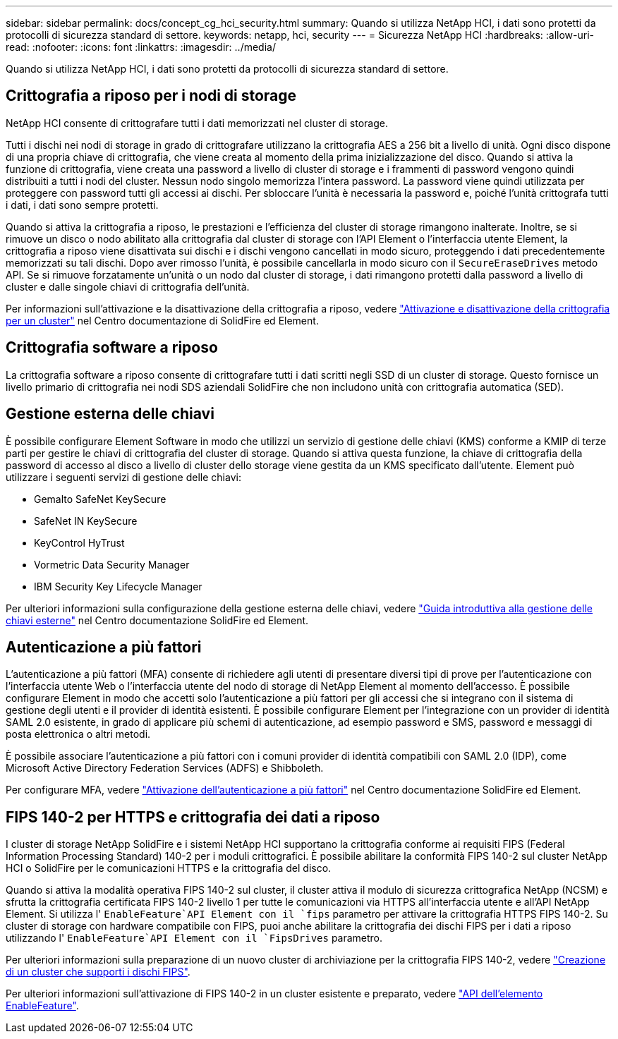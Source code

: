 ---
sidebar: sidebar 
permalink: docs/concept_cg_hci_security.html 
summary: Quando si utilizza NetApp HCI, i dati sono protetti da protocolli di sicurezza standard di settore. 
keywords: netapp, hci, security 
---
= Sicurezza NetApp HCI
:hardbreaks:
:allow-uri-read: 
:nofooter: 
:icons: font
:linkattrs: 
:imagesdir: ../media/


[role="lead"]
Quando si utilizza NetApp HCI, i dati sono protetti da protocolli di sicurezza standard di settore.



== Crittografia a riposo per i nodi di storage

NetApp HCI consente di crittografare tutti i dati memorizzati nel cluster di storage.

Tutti i dischi nei nodi di storage in grado di crittografare utilizzano la crittografia AES a 256 bit a livello di unità. Ogni disco dispone di una propria chiave di crittografia, che viene creata al momento della prima inizializzazione del disco. Quando si attiva la funzione di crittografia, viene creata una password a livello di cluster di storage e i frammenti di password vengono quindi distribuiti a tutti i nodi del cluster. Nessun nodo singolo memorizza l'intera password. La password viene quindi utilizzata per proteggere con password tutti gli accessi ai dischi. Per sbloccare l'unità è necessaria la password e, poiché l'unità crittografa tutti i dati, i dati sono sempre protetti.

Quando si attiva la crittografia a riposo, le prestazioni e l'efficienza del cluster di storage rimangono inalterate. Inoltre, se si rimuove un disco o nodo abilitato alla crittografia dal cluster di storage con l'API Element o l'interfaccia utente Element, la crittografia a riposo viene disattivata sui dischi e i dischi vengono cancellati in modo sicuro, proteggendo i dati precedentemente memorizzati su tali dischi. Dopo aver rimosso l'unità, è possibile cancellarla in modo sicuro con il `SecureEraseDrives` metodo API. Se si rimuove forzatamente un'unità o un nodo dal cluster di storage, i dati rimangono protetti dalla password a livello di cluster e dalle singole chiavi di crittografia dell'unità.

Per informazioni sull'attivazione e la disattivazione della crittografia a riposo, vedere http://docs.netapp.com/sfe-122/topic/com.netapp.doc.sfe-ug/GUID-EE404D52-B621-4DE5-B141-2559768FB1D0.html["Attivazione e disattivazione della crittografia per un cluster"^] nel Centro documentazione di SolidFire ed Element.



== Crittografia software a riposo

La crittografia software a riposo consente di crittografare tutti i dati scritti negli SSD di un cluster di storage. Questo fornisce un livello primario di crittografia nei nodi SDS aziendali SolidFire che non includono unità con crittografia automatica (SED).



== Gestione esterna delle chiavi

È possibile configurare Element Software in modo che utilizzi un servizio di gestione delle chiavi (KMS) conforme a KMIP di terze parti per gestire le chiavi di crittografia del cluster di storage. Quando si attiva questa funzione, la chiave di crittografia della password di accesso al disco a livello di cluster dello storage viene gestita da un KMS specificato dall'utente. Element può utilizzare i seguenti servizi di gestione delle chiavi:

* Gemalto SafeNet KeySecure
* SafeNet IN KeySecure
* KeyControl HyTrust
* Vormetric Data Security Manager
* IBM Security Key Lifecycle Manager


Per ulteriori informazioni sulla configurazione della gestione esterna delle chiavi, vedere http://docs.netapp.com/sfe-122/topic/com.netapp.doc.sfe-ug/GUID-057D852C-9C1C-458A-9161-328EDA349B00.html["Guida introduttiva alla gestione delle chiavi esterne"^] nel Centro documentazione SolidFire ed Element.



== Autenticazione a più fattori

L'autenticazione a più fattori (MFA) consente di richiedere agli utenti di presentare diversi tipi di prove per l'autenticazione con l'interfaccia utente Web o l'interfaccia utente del nodo di storage di NetApp Element al momento dell'accesso. È possibile configurare Element in modo che accetti solo l'autenticazione a più fattori per gli accessi che si integrano con il sistema di gestione degli utenti e il provider di identità esistenti. È possibile configurare Element per l'integrazione con un provider di identità SAML 2.0 esistente, in grado di applicare più schemi di autenticazione, ad esempio password e SMS, password e messaggi di posta elettronica o altri metodi.

È possibile associare l'autenticazione a più fattori con i comuni provider di identità compatibili con SAML 2.0 (IDP), come Microsoft Active Directory Federation Services (ADFS) e Shibboleth.

Per configurare MFA, vedere http://docs.netapp.com/sfe-122/topic/com.netapp.doc.sfe-ug/GUID-B1C8D8E2-CE95-41FD-9A3E-A0C424EC84F3.html["Attivazione dell'autenticazione a più fattori"^] nel Centro documentazione SolidFire ed Element.



== FIPS 140-2 per HTTPS e crittografia dei dati a riposo

I cluster di storage NetApp SolidFire e i sistemi NetApp HCI supportano la crittografia conforme ai requisiti FIPS (Federal Information Processing Standard) 140-2 per i moduli crittografici. È possibile abilitare la conformità FIPS 140-2 sul cluster NetApp HCI o SolidFire per le comunicazioni HTTPS e la crittografia del disco.

Quando si attiva la modalità operativa FIPS 140-2 sul cluster, il cluster attiva il modulo di sicurezza crittografica NetApp (NCSM) e sfrutta la crittografia certificata FIPS 140-2 livello 1 per tutte le comunicazioni via HTTPS all'interfaccia utente e all'API NetApp Element. Si utilizza l' `EnableFeature`API Element con il `fips` parametro per attivare la crittografia HTTPS FIPS 140-2. Su cluster di storage con hardware compatibile con FIPS, puoi anche abilitare la crittografia dei dischi FIPS per i dati a riposo utilizzando l' `EnableFeature`API Element con il `FipsDrives` parametro.

Per ulteriori informazioni sulla preparazione di un nuovo cluster di archiviazione per la crittografia FIPS 140-2, vedere http://docs.netapp.com/sfe-122/topic/com.netapp.doc.sfe-ug/GUID-4645FF0D-3FCD-4440-91A9-A47F7BCC5C50.html["Creazione di un cluster che supporti i dischi FIPS"^].

Per ulteriori informazioni sull'attivazione di FIPS 140-2 in un cluster esistente e preparato, vedere http://docs.netapp.com/sfe-122/topic/com.netapp.doc.sfe-api/GUID-F2726BCA-D59C-47EE-B86C-DC465C96563B.html["API dell'elemento EnableFeature"^].

